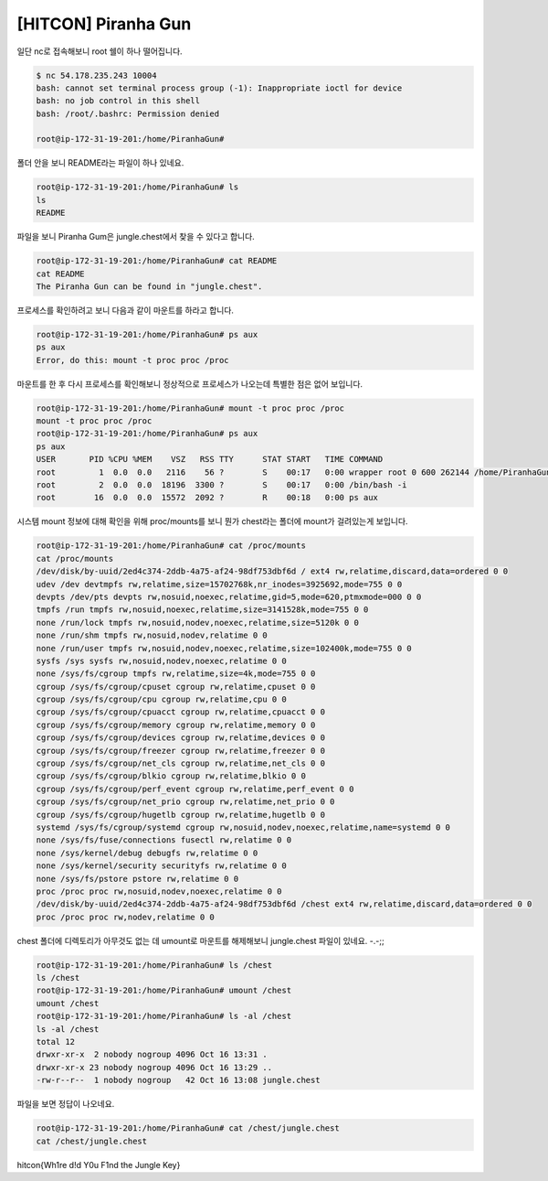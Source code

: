 =============================================================================================================
[HITCON] Piranha Gun
=============================================================================================================


일단 nc로 접속해보니 root 쉘이 하나 떨어집니다.

.. code-block:: console

    $ nc 54.178.235.243 10004    
    bash: cannot set terminal process group (-1): Inappropriate ioctl for device
    bash: no job control in this shell
    bash: /root/.bashrc: Permission denied

    root@ip-172-31-19-201:/home/PiranhaGun#

폴더 안을 보니 README라는 파일이 하나 있네요.

.. code-block:: console

    root@ip-172-31-19-201:/home/PiranhaGun# ls
    ls
    README

파일을 보니 Piranha Gum은 jungle.chest에서 찾을 수 있다고 합니다.

.. code-block:: console

    root@ip-172-31-19-201:/home/PiranhaGun# cat README
    cat README
    The Piranha Gun can be found in "jungle.chest".

프로세스를 확인하려고 보니 다음과 같이 마운트를 하라고 합니다.

.. code-block:: bash

    root@ip-172-31-19-201:/home/PiranhaGun# ps aux
    ps aux
    Error, do this: mount -t proc proc /proc

마운트를 한 후 다시 프로세스를 확인해보니 정상적으로 프로세스가 나오는데 특별한 점은 없어 보입니다.

.. code-block:: console

    root@ip-172-31-19-201:/home/PiranhaGun# mount -t proc proc /proc
    mount -t proc proc /proc
    root@ip-172-31-19-201:/home/PiranhaGun# ps aux
    ps aux
    USER       PID %CPU %MEM    VSZ   RSS TTY      STAT START   TIME COMMAND
    root         1  0.0  0.0   2116    56 ?        S    00:17   0:00 wrapper root 0 600 262144 /home/PiranhaGun /bin/bash -i
    root         2  0.0  0.0  18196  3300 ?        S    00:17   0:00 /bin/bash -i
    root        16  0.0  0.0  15572  2092 ?        R    00:18   0:00 ps aux

시스템 mount 정보에 대해 확인을 위해 proc/mounts를 보니 뭔가 chest라는 폴더에 mount가 걸려있는게 보입니다.

.. code-block:: console

    root@ip-172-31-19-201:/home/PiranhaGun# cat /proc/mounts
    cat /proc/mounts
    /dev/disk/by-uuid/2ed4c374-2ddb-4a75-af24-98df753dbf6d / ext4 rw,relatime,discard,data=ordered 0 0
    udev /dev devtmpfs rw,relatime,size=15702768k,nr_inodes=3925692,mode=755 0 0
    devpts /dev/pts devpts rw,nosuid,noexec,relatime,gid=5,mode=620,ptmxmode=000 0 0
    tmpfs /run tmpfs rw,nosuid,noexec,relatime,size=3141528k,mode=755 0 0
    none /run/lock tmpfs rw,nosuid,nodev,noexec,relatime,size=5120k 0 0
    none /run/shm tmpfs rw,nosuid,nodev,relatime 0 0
    none /run/user tmpfs rw,nosuid,nodev,noexec,relatime,size=102400k,mode=755 0 0
    sysfs /sys sysfs rw,nosuid,nodev,noexec,relatime 0 0
    none /sys/fs/cgroup tmpfs rw,relatime,size=4k,mode=755 0 0
    cgroup /sys/fs/cgroup/cpuset cgroup rw,relatime,cpuset 0 0
    cgroup /sys/fs/cgroup/cpu cgroup rw,relatime,cpu 0 0
    cgroup /sys/fs/cgroup/cpuacct cgroup rw,relatime,cpuacct 0 0
    cgroup /sys/fs/cgroup/memory cgroup rw,relatime,memory 0 0
    cgroup /sys/fs/cgroup/devices cgroup rw,relatime,devices 0 0
    cgroup /sys/fs/cgroup/freezer cgroup rw,relatime,freezer 0 0
    cgroup /sys/fs/cgroup/net_cls cgroup rw,relatime,net_cls 0 0
    cgroup /sys/fs/cgroup/blkio cgroup rw,relatime,blkio 0 0
    cgroup /sys/fs/cgroup/perf_event cgroup rw,relatime,perf_event 0 0
    cgroup /sys/fs/cgroup/net_prio cgroup rw,relatime,net_prio 0 0
    cgroup /sys/fs/cgroup/hugetlb cgroup rw,relatime,hugetlb 0 0
    systemd /sys/fs/cgroup/systemd cgroup rw,nosuid,nodev,noexec,relatime,name=systemd 0 0
    none /sys/fs/fuse/connections fusectl rw,relatime 0 0
    none /sys/kernel/debug debugfs rw,relatime 0 0
    none /sys/kernel/security securityfs rw,relatime 0 0
    none /sys/fs/pstore pstore rw,relatime 0 0
    proc /proc proc rw,nosuid,nodev,noexec,relatime 0 0
    /dev/disk/by-uuid/2ed4c374-2ddb-4a75-af24-98df753dbf6d /chest ext4 rw,relatime,discard,data=ordered 0 0
    proc /proc proc rw,nodev,relatime 0 0

chest 폴더에 디렉토리가 아무것도 없는 데 umount로 마운트를 해제해보니 jungle.chest 파일이 있네요. -.-;;

.. code-block:: console

    root@ip-172-31-19-201:/home/PiranhaGun# ls /chest
    ls /chest
    root@ip-172-31-19-201:/home/PiranhaGun# umount /chest
    umount /chest
    root@ip-172-31-19-201:/home/PiranhaGun# ls -al /chest
    ls -al /chest
    total 12
    drwxr-xr-x  2 nobody nogroup 4096 Oct 16 13:31 .
    drwxr-xr-x 23 nobody nogroup 4096 Oct 16 13:29 ..
    -rw-r--r--  1 nobody nogroup   42 Oct 16 13:08 jungle.chest

파일을 보면 정답이 나오네요. 

.. code-block:: bash

    root@ip-172-31-19-201:/home/PiranhaGun# cat /chest/jungle.chest
    cat /chest/jungle.chest
    
hitcon{Wh1re d!d Y0u F1nd the Jungle Key}
